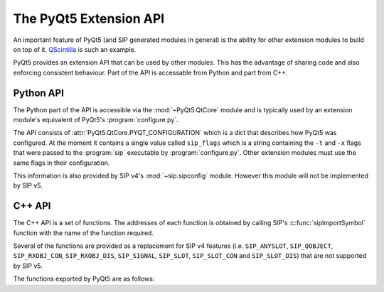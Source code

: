 .. _ref-build-system:

The PyQt5 Extension API
=======================

An important feature of PyQt5 (and SIP generated modules in general) is the
ability for other extension modules to build on top of it.
`QScintilla <https://www.riverbankcomputing.com/software/qscintilla/>`__ is
such an example.

PyQt5 provides an extension API that can be used by other modules.  This has
the advantage of sharing code and also enforcing consistent behaviour.  Part of
the API is accessable from Python and part from C++.


Python API
----------

The Python part of the API is accessible via the :mod:`~PyQt5.QtCore` module
and is typically used by an extension module's equivalent of PyQt5's
:program:`configure.py`.

The API consists of :attr:`PyQt5.QtCore.PYQT_CONFIGURATION` which is a dict
that describes how PyQt5 was configured.  At the moment it contains a single
value called ``sip_flags`` which is a string containing the ``-t`` and ``-x``
flags that were passed to the :program:`sip` executable by
:program:`configure.py`.  Other extension modules must use the same flags in
their configuration.

This information is also provided by SIP v4's :mod:`~sip.sipconfig` module.
However this module will not be implemented by SIP v5.


C++ API
-------

The C++ API is a set of functions.  The addresses of each function is obtained
by calling SIP's :c:func:`sipImportSymbol` function with the name of the
function required.

Several of the functions are provided as a replacement for SIP v4 features
(i.e. ``SIP_ANYSLOT``, ``SIP_QOBJECT``, ``SIP_RXOBJ_CON``, ``SIP_RXOBJ_DIS``,
``SIP_SIGNAL``, ``SIP_SLOT``, ``SIP_SLOT_CON`` and ``SIP_SLOT_DIS``) that are
not supported by SIP v5.

The functions exported by PyQt5 are as follows:

.. cpp:function:: void pyqt_err_print()

    .. versionadded:: 5.4

    A replacement for :c:func:`PyErr_Print`.  In PyQt v5.4 it raises a
    deprecation warning and calls :c:func:`PyErr_Print`.  In PyQt v5.5 and
    later it passes the text of the exception and traceback to
    :c:func:`qFatal`.

.. cpp:function:: char **pyqt5_from_argv_list(PyObject *argv_list, int &argc)

    Convert a Python list to a standard C array of command line arguments and
    an argument count.

    :param argv_list:
        is the Python list of arguments.
    :param argc:
        is updated with the number of arguments in the list.
    :return:
        an array of pointers to the arguments on the heap.


.. cpp:function:: PyObject *pyqt5_from_qvariant_by_type(QVariant &value, PyObject *type)

    Convert a :class:`~PyQt5.QtCore.QVariant` to a Python object according to
    an optional Python type.

    :param value:
        is the value to convert.
    :param type:
        is the Python type.
    :return:
        the converted value.  If it is ``0`` then a Python exception will have
        been raised.

.. cpp:function:: sipErrorState pyqt5_get_connection_parts(PyObject *slot, QObject *transmitter, const char *signal_signature, bool single_shot, QObject **receiver, QByteArray &slot_signature)

    Get the receiver object and slot signature to allow a signal to be
    connected to an optional transmitter.

    :param slot:
        is the slot and should be a callable or a bound signal.
    :param transmitter:
        is the optional :class:`~PyQt5.QtCore.QObject` transmitter.
    :param signal_signature:
        is the signature of the signal to be connected.
    :param single_shot:
        is ``true`` if the signal will only ever be emitted once.
    :param receiver:
        is updated with the :class:`~PyQt5.QtCore.QObject` receiver.  This may
        be a proxy if the slot requires it.
    :param slot_signature:
        is updated with the signature of the slot.
    :return:
        the error state.  If this is :c:data:`sipErrorFail` then a Python
        exception will have been raised.

.. cpp:function:: const QMetaObject *pyqt5_get_qmetaobject(PyTypeObject *type)

    Get the QMetaObject instance for a Python type.  The Python type must be a
    sub-type of :class:`~PyQt5.QtCore.QObject`'s Python type.

    :param type:
        is the Python type object.
    :return:
        the :class:`~PyQt5.QtCore.QMetaObject`.

.. cpp:function:: sipErrorState pyqt5_get_pyqtsignal_parts(PyObject *signal, QObject **transmitter, QByteArray &signal_signature)

    Get the transmitter object and signal signature from a bound signal.

    :param signal:
        is the bound signal.
    :param transmitter:
        is updated with the :class:`~PyQt5.QtCore.QObject` transmitter.
    :param signal_signature:
        is updated with the signature of the signal.
    :return:
        the error state.  If this is :c:data:`sipErrorFail` then a Python
        exception will have been raised.


.. cpp:function:: sipErrorState pyqt5_get_pyqtslot_parts(PyObject *slot, QObject **receiver, QByteArray &slot_signature)

    Get the receiver object and slot signature from a callable decorated with
    :func:`~PyQt5.QtCore.pyqtSlot`.

    :param slot:
        is the callable slot.
    :param receiver:
        is updated with the :class:`~PyQt5.QtCore.QObject` receiver.
    :param slot_signature:
        is updated with the signature of the slot.
    :return:
        the error state.  If this is :c:data:`sipErrorFail` then a Python
        exception will have been raised.


.. cpp:function:: sipErrorState pyqt5_get_signal_signature(PyObject *signal, const QObject *transmitter, QByteArray &signal_signature)

    Get the signature string for a bound or unbound signal.  If the signal is
    bound, and the given transmitter is specified, then it must be bound to the
    transmitter.

    :param signal:
        is the signal.
    :param transmitter:
        is the optional :class:`~PyQt5.QtCore.QObject` transmitter.
    :param signal_signature:
        is updated with the signature of the signal.
    :return:
        the error state.  If this is :c:data:`sipErrorFail` then a Python
        exception will have been raised.


.. cpp:function:: void pyqt5_register_from_qvariant_convertor(bool (*convertor)(const QVariant &, PyObject **))

    Register a convertor function that converts a
    :class:`~PyQt5.QtCore.QVariant` value to a Python object.

    :param convertor:
        is the convertor function.  This takes two arguments.  The first
        argument is the :class:`~PyQt5.QtCore.QVariant` value to be converted.
        The second argument is updated with a reference to the result of the
        conversion and it will be ``0``, and a Python exception raised, if
        there was an error.  The convertor will return ``true`` if the value
        was handled so that no other convertor will be tried.


.. cpp:function:: void pyqt5_register_to_qvariant_convertor(bool (*convertor)(PyObject *, QVariant &, bool *))

    Register a convertor function that converts a Python object to a
    :class:`~PyQt5.QtCore.QVariant` value.

    :param convertor:
        is the convertor function.  This takes three arguments.  The first
        argument is the Python object to be converted. The second argument is a
        pointer to :class:`~PyQt5.QtCore.QVariant` value that is updated with
        the result of the conversion.  The third argument is updated with an
        error flag which will be ``false``, and a Python exception raised, if
        there was an error.  The convertor will return ``true`` if the value
        was handled so that no other convertor will be tried.


.. cpp:function:: void pyqt5_register_to_qvariant_data_convertor(bool (*convertor)(PyObject *, void *, int, bool *))

    Register a convertor function that converts a Python object to the
    pre-allocated data of a :class:`~PyQt5.QtCore.QVariant` value.

    :param convertor:
        is the convertor function.  This takes four arguments.  The first
        argument is the Python object to be converted. The second argument is a
        pointer to the pre-allocated data of a :class:`~PyQt5.QtCore.QVariant`
        value that is updated with the result of the conversion.  The third
        argument is the meta-type of the value.  The fourth argument is updated
        with an error flag which will be ``false``, and a Python exception
        raised, if there was an error.  The convertor will return ``true`` if
        the value was handled so that no other convertor will be tried.


.. cpp:function:: void pyqt5_update_argv_list(PyObject *argv_list, int argc, char **argv)

    Update a Python list from a standard C array of command line arguments and
    an argument count.  This is used in conjunction with
    :cpp:func:`pyqt5_from_argv_list` to handle the updating of argument lists
    after calling constructors of classes such as
    :class:`~PyQt5.QtCore.QCoreApplication`.

    :param argv_list:
        is the Python list of arguments that will be updated.
    :param argc:
        is the number of command line arguments.
    :param argv:
        is the array of pointers to the arguments on the heap.
